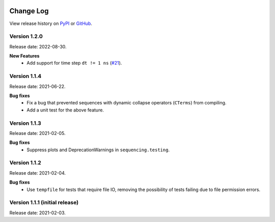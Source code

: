 .. sequencing

.. figure:: ../images/sequencing-logo.*
   :alt: seQuencing logo

**********
Change Log
**********

View release history on `PyPI <https://pypi.org/project/sequencing/#history>`_
or `GitHub <https://github.com/sequencing-dev/sequencing/releases>`_.

Version 1.2.0
-------------

Release date: 2022-08-30.

**New Features**
    - Add support for time step ``dt != 1 ns`` (`#21 <https://github.com/sequencing-dev/sequencing/pull/21>`_).


Version 1.1.4
-------------

Release date: 2021-06-22.

**Bug fixes**
    - Fix a bug that prevented sequences with dynamic collapse operators (``CTerms``) from compiling.
    - Add a unit test for the above feature.
  
Version 1.1.3
-------------

Release date: 2021-02-05.

**Bug fixes**
    - Suppress plots and DeprecationWarnings in ``sequencing.testing``.

Version 1.1.2
-------------

Release date: 2021-02-04.

**Bug fixes**
    - Use ``tempfile`` for tests that require file IO, removing the possibility of tests failing due to file permission errors.

Version 1.1.1 (initial release)
-------------------------------

Release date: 2021-02-03.

